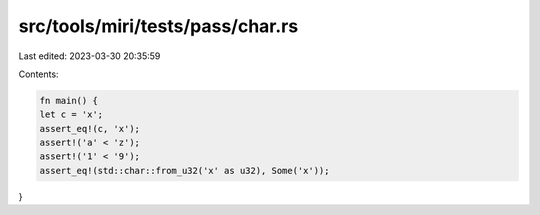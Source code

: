 src/tools/miri/tests/pass/char.rs
=================================

Last edited: 2023-03-30 20:35:59

Contents:

.. code-block:: rs

    fn main() {
    let c = 'x';
    assert_eq!(c, 'x');
    assert!('a' < 'z');
    assert!('1' < '9');
    assert_eq!(std::char::from_u32('x' as u32), Some('x'));
}


